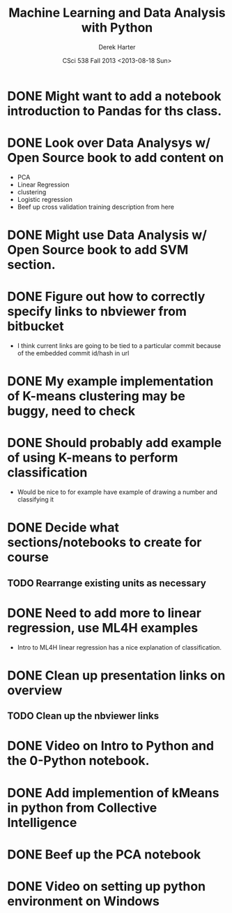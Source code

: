 #+TITLE:     Machine Learning and Data Analysis with Python
#+AUTHOR:    Derek Harter
#+EMAIL:     derek@harter.pro
#+DATE:      CSci 538  Fall 2013 <2013-08-18 Sun>
* DONE Might want to add a notebook introduction to Pandas for ths class.
* DONE Look over Data Analysys w/ Open Source book to add content on
- PCA
- Linear Regression
- clustering
- Logistic regression
- Beef up cross validation training description from here
* DONE Might use Data Analysis w/ Open Source book to add SVM section.
* DONE Figure out how to correctly specify links to nbviewer from bitbucket
- I think current links are going to be tied to a particular commit 
  because of the embedded commit id/hash in url
* DONE My example implementation of K-means clustering may be buggy, need to check
* DONE Should probably add example of using K-means to perform classification
- Would be nice to for example have example of drawing a number and classifying it
* DONE Decide what sections/notebooks to create for course
  CLOSED: [2013-08-28 Wed 08:01]
** TODO Rearrange existing units as necessary
* DONE Need to add more to linear regression, use ML4H examples
  CLOSED: [2013-08-28 Wed 08:01]
- Intro to ML4H linear regression has a nice explanation of classification.
* DONE Clean up presentation links on overview
  CLOSED: [2013-08-19 Mon 16:41]
** TODO Clean up the nbviewer links
* DONE Video on Intro to Python and the 0-Python notebook.
  CLOSED: [2013-08-26 Mon 18:14]
* DONE Add implemention of kMeans in python from Collective Intelligence
  CLOSED: [2013-08-24 Sat 13:38]
* DONE Beef up the PCA notebook
  CLOSED: [2013-08-20 Tue 13:14]
* DONE Video on setting up python environment on Windows
  CLOSED: [2013-08-19 Mon 16:39]
